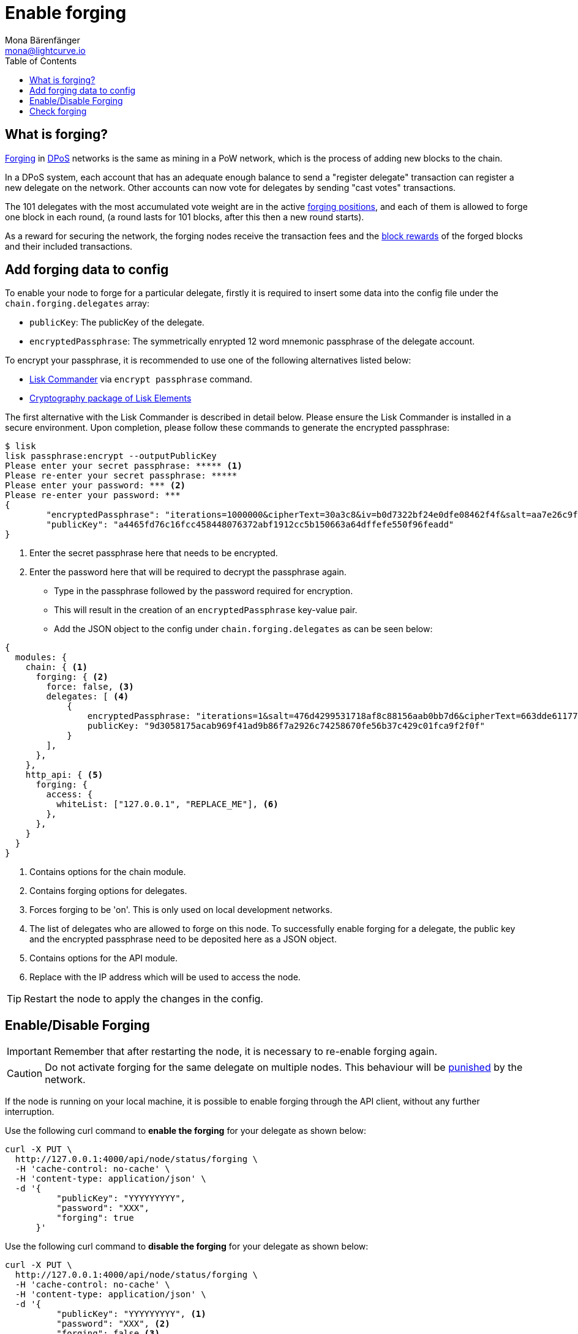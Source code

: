 = Enable forging
Mona Bärenfänger <mona@lightcurve.io>
:description: The forging guide explains how to enable, disable and check forging on the respective user's node.
:toc:
:v_protocol: master

:url_commander_commands: references/lisk-commander/commands.adoc
:url_elements_crytpography: references/lisk-elements/cryptography.adoc

:url_protocol_block_forgers: {v_protocol}@lisk-protocol::blocks.adoc#forgers
:url_protocol_dpos: {v_protocol}@lisk-protocol::consensus-algorithm.adoc
:url_protocol_delegate_selection: {v_protocol}@lisk-protocol::consensus-algorithm.adoc#delegate_selection
:url_protocol_blocks_punishment: {v_protocol}@lisk-protocol::consensus-algorithm.adoc#punishment

:url_protocol_blocks_rewards: {v_protocol}@lisk-protocol::blocks.adoc#rewards_and_fees

[[what_is]]
== What is forging?

xref:{url_protocol_block_forgers}[Forging] in xref:{url_protocol_dpos}[DPoS] networks is the same as mining in a PoW network, which is the process of adding new blocks to the chain.

In a DPoS system, each account that has an adequate enough balance to send a "register delegate" transaction can register a new delegate on the network.
Other accounts can now vote for delegates by sending "cast votes" transactions.

The 101 delegates with the most accumulated vote weight are in the active xref:{url_protocol_delegate_selection}[forging positions], and each of them is allowed to forge one block in each round, (a round lasts for 101 blocks, after this then a new round starts).

As a reward for securing the network, the forging nodes receive the transaction fees and the xref:{url_protocol_blocks_rewards}[block rewards] of the forged blocks and their included transactions.

[[config_forging_data]]
== Add forging data to config

To enable your node to forge for a particular delegate, firstly it is required to insert some data into the config file under the `chain.forging.delegates` array:

* `publicKey`: The publicKey of the delegate.
* `encryptedPassphrase`: The symmetrically enrypted 12 word mnemonic passphrase of the delegate account.

To encrypt your passphrase, it is recommended to use one of the following alternatives listed below:

* xref:{url_commander_commands}[Lisk Commander] via `encrypt passphrase` command.
* xref:{url_elements_crytpography}[Cryptography package of Lisk Elements]

The first alternative with the Lisk Commander is described in detail below.
Please ensure the Lisk Commander is installed in a secure environment.
Upon completion, please follow these commands to generate the encrypted passphrase:

[source,bash]
----
$ lisk
lisk passphrase:encrypt --outputPublicKey
Please enter your secret passphrase: ***** <1>
Please re-enter your secret passphrase: *****
Please enter your password: *** <2>
Please re-enter your password: ***
{
        "encryptedPassphrase": "iterations=1000000&cipherText=30a3c8&iv=b0d7322bf24e0dfe08462f4f&salt=aa7e26c9f4317b61b4f45b5c6909f941&tag=a2e0eadaf1f11a10b342965bc3bafc68&version=1",
        "publicKey": "a4465fd76c16fcc458448076372abf1912cc5b150663a64dffefe550f96feadd"
}
----

<1> Enter the secret passphrase here that needs to be encrypted.
<2> Enter the password here that will be required to decrypt the passphrase again.

* Type in the passphrase followed by the password required for encryption.
* This will result in the creation of an `encryptedPassphrase` key-value pair.
* Add the JSON object to the config under `chain.forging.delegates` as can be seen below:

[source,js,linenums]
----
{
  modules: {
    chain: { <1>
      forging: { <2>
        force: false, <3>
        delegates: [ <4>
            {
                encryptedPassphrase: "iterations=1&salt=476d4299531718af8c88156aab0bb7d6&cipherText=663dde611776d87029ec188dc616d96d813ecabcef62ed0ad05ffe30528f5462c8d499db943ba2ded55c3b7c506815d8db1c2d4c35121e1d27e740dc41f6c405ce8ab8e3120b23f546d8b35823a30639&iv=1a83940b72adc57ec060a648&tag=b5b1e6c6e225c428a4473735bc8f1fc9&version=1",
                publicKey: "9d3058175acab969f41ad9b86f7a2926c74258670fe56b37c429c01fca9f2f0f"
            }
        ],
      },
    },
    http_api: { <5>
      forging: {
        access: {
          whiteList: ["127.0.0.1", "REPLACE_ME"], <6>
        },
      },
    }
  }
}
----

<1> Contains options for the chain module.
<2> Contains forging options for delegates.
<3> Forces forging to be 'on'.
This is only used on local development networks.
<4> The list of delegates who are allowed to forge on this node.
To successfully enable forging for a delegate, the public key and the encrypted passphrase need to be deposited here as a JSON object.
<5> Contains options for the API module.
<6> Replace with the IP address which will be used to access the node.

TIP: Restart the node to apply the changes in the config.

[[forging_enable_disable]]
== Enable/Disable Forging

IMPORTANT: Remember that after restarting the node, it is necessary to re-enable forging again.

[CAUTION]
====
Do not activate forging for the same delegate on multiple nodes.
This behaviour will be xref:{url_protocol_blocks_punishment}[punished] by the network.
====

If the node is running on your local machine, it is possible to enable forging through the API client, without any further interruption.

Use the following curl command to *enable the forging* for your delegate as shown below:

[source,bash]
----
curl -X PUT \
  http://127.0.0.1:4000/api/node/status/forging \
  -H 'cache-control: no-cache' \
  -H 'content-type: application/json' \
  -d '{
          "publicKey": "YYYYYYYYY",
          "password": "XXX",
          "forging": true
      }'
----

Use the following curl command to *disable the forging* for your delegate as shown below:

[source,bash]
----
curl -X PUT \
  http://127.0.0.1:4000/api/node/status/forging \
  -H 'cache-control: no-cache' \
  -H 'content-type: application/json' \
  -d '{
          "publicKey": "YYYYYYYYY", <1>
          "password": "XXX", <2>
          "forging": false <3>
      }'
----

<1> `publicKey` is the key for the delegate which is required to be enabled/disabled.
<2> `password` is the password used to encrypt your passphrase in the config.
<3> `forging` is the boolean value to enable or disable the forging.

[NOTE]
====
The endpoints to enable and disable forging are *idempotent*.

This means that the results are identical, regardless of how many times the query is executed.
====

[[check_forging]]
== Check forging

Use the following `curl` command to verify the forging status of your delegate as shown below:

[source,bash]
----
curl \
  http://127.0.0.1:4000/api/node/status/forging \
  -H 'cache-control: no-cache' \
  -H 'content-type: application/json'
----

The result should appear as shown below in the following code snippet:

[source,json,linenums]
----
{
  "meta": {},
  "data": [
    {
      "forging": true,
      "publicKey": "9bc945f92141d5e11e97274c275d127dc7656dda5c8fcbf1df7d44827a732664"
    }
  ],
  "links": {}
}
----
